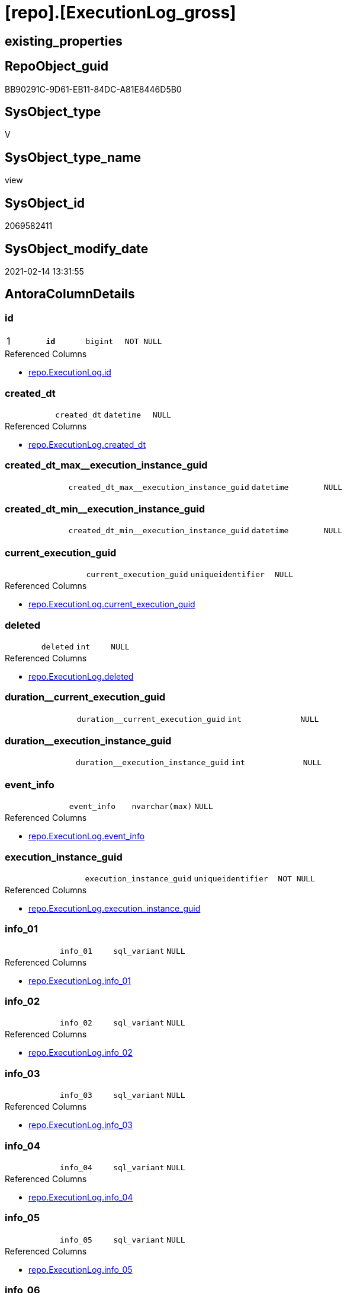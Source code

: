 = [repo].[ExecutionLog_gross]

== existing_properties

// tag::existing_properties[]
:ExistsProperty--AntoraReferencedList:
:ExistsProperty--AntoraReferencingList:
:ExistsProperty--pk_index_guid:
:ExistsProperty--pk_IndexPatternColumnDatatype:
:ExistsProperty--pk_IndexPatternColumnName:
:ExistsProperty--pk_IndexSemanticGroup:
:ExistsProperty--ReferencedObjectList:
:ExistsProperty--sql_modules_definition:
:ExistsProperty--FK:
:ExistsProperty--AntoraIndexList:
:ExistsProperty--Columns:
// end::existing_properties[]

== RepoObject_guid

// tag::RepoObject_guid[]
BB90291C-9D61-EB11-84DC-A81E8446D5B0
// end::RepoObject_guid[]

== SysObject_type

// tag::SysObject_type[]
V 
// end::SysObject_type[]

== SysObject_type_name

// tag::SysObject_type_name[]
view
// end::SysObject_type_name[]

== SysObject_id

// tag::SysObject_id[]
2069582411
// end::SysObject_id[]

== SysObject_modify_date

// tag::SysObject_modify_date[]
2021-02-14 13:31:55
// end::SysObject_modify_date[]

== AntoraColumnDetails

// tag::AntoraColumnDetails[]
[[column-id]]
=== id

[cols="d,m,m,m,m,d"]
|===
|1
|*id*
|bigint
|NOT NULL
|
|
|===

.Referenced Columns
--
* xref:repo.ExecutionLog.adoc#column-id[repo.ExecutionLog.id]
--


[[column-created_dt]]
=== created_dt

[cols="d,m,m,m,m,d"]
|===
|
|created_dt
|datetime
|NULL
|
|
|===

.Referenced Columns
--
* xref:repo.ExecutionLog.adoc#column-created_dt[repo.ExecutionLog.created_dt]
--


[[column-created_dt_max__execution_instance_guid]]
=== created_dt_max__execution_instance_guid

[cols="d,m,m,m,m,d"]
|===
|
|created_dt_max__execution_instance_guid
|datetime
|NULL
|
|
|===


[[column-created_dt_min__execution_instance_guid]]
=== created_dt_min__execution_instance_guid

[cols="d,m,m,m,m,d"]
|===
|
|created_dt_min__execution_instance_guid
|datetime
|NULL
|
|
|===


[[column-current_execution_guid]]
=== current_execution_guid

[cols="d,m,m,m,m,d"]
|===
|
|current_execution_guid
|uniqueidentifier
|NULL
|
|
|===

.Referenced Columns
--
* xref:repo.ExecutionLog.adoc#column-current_execution_guid[repo.ExecutionLog.current_execution_guid]
--


[[column-deleted]]
=== deleted

[cols="d,m,m,m,m,d"]
|===
|
|deleted
|int
|NULL
|
|
|===

.Referenced Columns
--
* xref:repo.ExecutionLog.adoc#column-deleted[repo.ExecutionLog.deleted]
--


[[column-duration__current_execution_guid]]
=== duration__current_execution_guid

[cols="d,m,m,m,m,d"]
|===
|
|duration__current_execution_guid
|int
|NULL
|
|
|===


[[column-duration__execution_instance_guid]]
=== duration__execution_instance_guid

[cols="d,m,m,m,m,d"]
|===
|
|duration__execution_instance_guid
|int
|NULL
|
|
|===


[[column-event_info]]
=== event_info

[cols="d,m,m,m,m,d"]
|===
|
|event_info
|nvarchar(max)
|NULL
|
|
|===

.Referenced Columns
--
* xref:repo.ExecutionLog.adoc#column-event_info[repo.ExecutionLog.event_info]
--


[[column-execution_instance_guid]]
=== execution_instance_guid

[cols="d,m,m,m,m,d"]
|===
|
|execution_instance_guid
|uniqueidentifier
|NOT NULL
|
|
|===

.Referenced Columns
--
* xref:repo.ExecutionLog.adoc#column-execution_instance_guid[repo.ExecutionLog.execution_instance_guid]
--


[[column-info_01]]
=== info_01

[cols="d,m,m,m,m,d"]
|===
|
|info_01
|sql_variant
|NULL
|
|
|===

.Referenced Columns
--
* xref:repo.ExecutionLog.adoc#column-info_01[repo.ExecutionLog.info_01]
--


[[column-info_02]]
=== info_02

[cols="d,m,m,m,m,d"]
|===
|
|info_02
|sql_variant
|NULL
|
|
|===

.Referenced Columns
--
* xref:repo.ExecutionLog.adoc#column-info_02[repo.ExecutionLog.info_02]
--


[[column-info_03]]
=== info_03

[cols="d,m,m,m,m,d"]
|===
|
|info_03
|sql_variant
|NULL
|
|
|===

.Referenced Columns
--
* xref:repo.ExecutionLog.adoc#column-info_03[repo.ExecutionLog.info_03]
--


[[column-info_04]]
=== info_04

[cols="d,m,m,m,m,d"]
|===
|
|info_04
|sql_variant
|NULL
|
|
|===

.Referenced Columns
--
* xref:repo.ExecutionLog.adoc#column-info_04[repo.ExecutionLog.info_04]
--


[[column-info_05]]
=== info_05

[cols="d,m,m,m,m,d"]
|===
|
|info_05
|sql_variant
|NULL
|
|
|===

.Referenced Columns
--
* xref:repo.ExecutionLog.adoc#column-info_05[repo.ExecutionLog.info_05]
--


[[column-info_06]]
=== info_06

[cols="d,m,m,m,m,d"]
|===
|
|info_06
|sql_variant
|NULL
|
|
|===

.Referenced Columns
--
* xref:repo.ExecutionLog.adoc#column-info_06[repo.ExecutionLog.info_06]
--


[[column-info_07]]
=== info_07

[cols="d,m,m,m,m,d"]
|===
|
|info_07
|sql_variant
|NULL
|
|
|===

.Referenced Columns
--
* xref:repo.ExecutionLog.adoc#column-info_07[repo.ExecutionLog.info_07]
--


[[column-info_08]]
=== info_08

[cols="d,m,m,m,m,d"]
|===
|
|info_08
|sql_variant
|NULL
|
|
|===

.Referenced Columns
--
* xref:repo.ExecutionLog.adoc#column-info_08[repo.ExecutionLog.info_08]
--


[[column-info_09]]
=== info_09

[cols="d,m,m,m,m,d"]
|===
|
|info_09
|sql_variant
|NULL
|
|
|===

.Referenced Columns
--
* xref:repo.ExecutionLog.adoc#column-info_09[repo.ExecutionLog.info_09]
--


[[column-inserted]]
=== inserted

[cols="d,m,m,m,m,d"]
|===
|
|inserted
|int
|NULL
|
|
|===

.Referenced Columns
--
* xref:repo.ExecutionLog.adoc#column-inserted[repo.ExecutionLog.inserted]
--


[[column-parameter_01]]
=== parameter_01

[cols="d,m,m,m,m,d"]
|===
|
|parameter_01
|sql_variant
|NULL
|
|
|===

.Referenced Columns
--
* xref:repo.ExecutionLog.adoc#column-parameter_01[repo.ExecutionLog.parameter_01]
--


[[column-parameter_02]]
=== parameter_02

[cols="d,m,m,m,m,d"]
|===
|
|parameter_02
|sql_variant
|NULL
|
|
|===

.Referenced Columns
--
* xref:repo.ExecutionLog.adoc#column-parameter_02[repo.ExecutionLog.parameter_02]
--


[[column-parameter_03]]
=== parameter_03

[cols="d,m,m,m,m,d"]
|===
|
|parameter_03
|sql_variant
|NULL
|
|
|===

.Referenced Columns
--
* xref:repo.ExecutionLog.adoc#column-parameter_03[repo.ExecutionLog.parameter_03]
--


[[column-parameter_04]]
=== parameter_04

[cols="d,m,m,m,m,d"]
|===
|
|parameter_04
|sql_variant
|NULL
|
|
|===

.Referenced Columns
--
* xref:repo.ExecutionLog.adoc#column-parameter_04[repo.ExecutionLog.parameter_04]
--


[[column-parameter_05]]
=== parameter_05

[cols="d,m,m,m,m,d"]
|===
|
|parameter_05
|sql_variant
|NULL
|
|
|===

.Referenced Columns
--
* xref:repo.ExecutionLog.adoc#column-parameter_05[repo.ExecutionLog.parameter_05]
--


[[column-parameter_06]]
=== parameter_06

[cols="d,m,m,m,m,d"]
|===
|
|parameter_06
|sql_variant
|NULL
|
|
|===

.Referenced Columns
--
* xref:repo.ExecutionLog.adoc#column-parameter_06[repo.ExecutionLog.parameter_06]
--


[[column-parameter_07]]
=== parameter_07

[cols="d,m,m,m,m,d"]
|===
|
|parameter_07
|sql_variant
|NULL
|
|
|===

.Referenced Columns
--
* xref:repo.ExecutionLog.adoc#column-parameter_07[repo.ExecutionLog.parameter_07]
--


[[column-parameter_08]]
=== parameter_08

[cols="d,m,m,m,m,d"]
|===
|
|parameter_08
|sql_variant
|NULL
|
|
|===

.Referenced Columns
--
* xref:repo.ExecutionLog.adoc#column-parameter_08[repo.ExecutionLog.parameter_08]
--


[[column-parameter_09]]
=== parameter_09

[cols="d,m,m,m,m,d"]
|===
|
|parameter_09
|sql_variant
|NULL
|
|
|===

.Referenced Columns
--
* xref:repo.ExecutionLog.adoc#column-parameter_09[repo.ExecutionLog.parameter_09]
--


[[column-parameter_10]]
=== parameter_10

[cols="d,m,m,m,m,d"]
|===
|
|parameter_10
|sql_variant
|NULL
|
|
|===

.Referenced Columns
--
* xref:repo.ExecutionLog.adoc#column-parameter_10[repo.ExecutionLog.parameter_10]
--


[[column-parameter_11]]
=== parameter_11

[cols="d,m,m,m,m,d"]
|===
|
|parameter_11
|sql_variant
|NULL
|
|
|===

.Referenced Columns
--
* xref:repo.ExecutionLog.adoc#column-parameter_11[repo.ExecutionLog.parameter_11]
--


[[column-parameter_12]]
=== parameter_12

[cols="d,m,m,m,m,d"]
|===
|
|parameter_12
|sql_variant
|NULL
|
|
|===

.Referenced Columns
--
* xref:repo.ExecutionLog.adoc#column-parameter_12[repo.ExecutionLog.parameter_12]
--


[[column-parameter_13]]
=== parameter_13

[cols="d,m,m,m,m,d"]
|===
|
|parameter_13
|sql_variant
|NULL
|
|
|===

.Referenced Columns
--
* xref:repo.ExecutionLog.adoc#column-parameter_13[repo.ExecutionLog.parameter_13]
--


[[column-parameter_14]]
=== parameter_14

[cols="d,m,m,m,m,d"]
|===
|
|parameter_14
|sql_variant
|NULL
|
|
|===

.Referenced Columns
--
* xref:repo.ExecutionLog.adoc#column-parameter_14[repo.ExecutionLog.parameter_14]
--


[[column-parameter_15]]
=== parameter_15

[cols="d,m,m,m,m,d"]
|===
|
|parameter_15
|sql_variant
|NULL
|
|
|===

.Referenced Columns
--
* xref:repo.ExecutionLog.adoc#column-parameter_15[repo.ExecutionLog.parameter_15]
--


[[column-parameter_16]]
=== parameter_16

[cols="d,m,m,m,m,d"]
|===
|
|parameter_16
|sql_variant
|NULL
|
|
|===

.Referenced Columns
--
* xref:repo.ExecutionLog.adoc#column-parameter_16[repo.ExecutionLog.parameter_16]
--


[[column-parameter_17]]
=== parameter_17

[cols="d,m,m,m,m,d"]
|===
|
|parameter_17
|sql_variant
|NULL
|
|
|===

.Referenced Columns
--
* xref:repo.ExecutionLog.adoc#column-parameter_17[repo.ExecutionLog.parameter_17]
--


[[column-parameter_18]]
=== parameter_18

[cols="d,m,m,m,m,d"]
|===
|
|parameter_18
|sql_variant
|NULL
|
|
|===

.Referenced Columns
--
* xref:repo.ExecutionLog.adoc#column-parameter_18[repo.ExecutionLog.parameter_18]
--


[[column-parameter_19]]
=== parameter_19

[cols="d,m,m,m,m,d"]
|===
|
|parameter_19
|sql_variant
|NULL
|
|
|===

.Referenced Columns
--
* xref:repo.ExecutionLog.adoc#column-parameter_19[repo.ExecutionLog.parameter_19]
--


[[column-parameter_20]]
=== parameter_20

[cols="d,m,m,m,m,d"]
|===
|
|parameter_20
|sql_variant
|NULL
|
|
|===

.Referenced Columns
--
* xref:repo.ExecutionLog.adoc#column-parameter_20[repo.ExecutionLog.parameter_20]
--


[[column-parent_execution_log_id]]
=== parent_execution_log_id

[cols="d,m,m,m,m,d"]
|===
|
|parent_execution_log_id
|bigint
|NULL
|
|
|===

.Referenced Columns
--
* xref:repo.ExecutionLog.adoc#column-parent_execution_log_id[repo.ExecutionLog.parent_execution_log_id]
--


[[column-plantUML_Sequence]]
=== plantUML_Sequence

[cols="d,m,m,m,m,d"]
|===
|
|plantUML_Sequence
|nvarchar(1550)
|NOT NULL
|
|
|===


[[column-proc_id]]
=== proc_id

[cols="d,m,m,m,m,d"]
|===
|
|proc_id
|int
|NULL
|
|
|===

.Referenced Columns
--
* xref:repo.ExecutionLog.adoc#column-proc_id[repo.ExecutionLog.proc_id]
--


[[column-proc_name]]
=== proc_name

[cols="d,m,m,m,m,d"]
|===
|
|proc_name
|nvarchar(128)
|NULL
|
|
|===

.Referenced Columns
--
* xref:repo.ExecutionLog.adoc#column-proc_name[repo.ExecutionLog.proc_name]
--


[[column-proc_schema_name]]
=== proc_schema_name

[cols="d,m,m,m,m,d"]
|===
|
|proc_schema_name
|nvarchar(128)
|NULL
|
|
|===

.Referenced Columns
--
* xref:repo.ExecutionLog.adoc#column-proc_schema_name[repo.ExecutionLog.proc_schema_name]
--


[[column-source_object]]
=== source_object

[cols="d,m,m,m,m,d"]
|===
|
|source_object
|nvarchar(261)
|NULL
|
|
|===

.Referenced Columns
--
* xref:repo.ExecutionLog.adoc#column-source_object[repo.ExecutionLog.source_object]
--


[[column-ssis_execution_id]]
=== ssis_execution_id

[cols="d,m,m,m,m,d"]
|===
|
|ssis_execution_id
|bigint
|NULL
|
|
|===

.Referenced Columns
--
* xref:repo.ExecutionLog.adoc#column-ssis_execution_id[repo.ExecutionLog.ssis_execution_id]
--


[[column-step_id]]
=== step_id

[cols="d,m,m,m,m,d"]
|===
|
|step_id
|int
|NULL
|
|
|===

.Referenced Columns
--
* xref:repo.ExecutionLog.adoc#column-step_id[repo.ExecutionLog.step_id]
--


[[column-step_name]]
=== step_name

[cols="d,m,m,m,m,d"]
|===
|
|step_name
|nvarchar(1000)
|NULL
|
|
|===

.Referenced Columns
--
* xref:repo.ExecutionLog.adoc#column-step_name[repo.ExecutionLog.step_name]
--


[[column-sub_execution_id]]
=== sub_execution_id

[cols="d,m,m,m,m,d"]
|===
|
|sub_execution_id
|int
|NULL
|
|
|===

.Referenced Columns
--
* xref:repo.ExecutionLog.adoc#column-sub_execution_id[repo.ExecutionLog.sub_execution_id]
--


[[column-target_object]]
=== target_object

[cols="d,m,m,m,m,d"]
|===
|
|target_object
|nvarchar(261)
|NULL
|
|
|===

.Referenced Columns
--
* xref:repo.ExecutionLog.adoc#column-target_object[repo.ExecutionLog.target_object]
--


[[column-updated]]
=== updated

[cols="d,m,m,m,m,d"]
|===
|
|updated
|int
|NULL
|
|
|===

.Referenced Columns
--
* xref:repo.ExecutionLog.adoc#column-updated[repo.ExecutionLog.updated]
--


// end::AntoraColumnDetails[]

== AntoraPkColumnTableRows

// tag::AntoraPkColumnTableRows[]
|1
|*<<column-id>>*
|bigint
|NOT NULL
|
|




















































// end::AntoraPkColumnTableRows[]

== AntoraNonPkColumnTableRows

// tag::AntoraNonPkColumnTableRows[]

|
|<<column-created_dt>>
|datetime
|NULL
|
|

|
|<<column-created_dt_max__execution_instance_guid>>
|datetime
|NULL
|
|

|
|<<column-created_dt_min__execution_instance_guid>>
|datetime
|NULL
|
|

|
|<<column-current_execution_guid>>
|uniqueidentifier
|NULL
|
|

|
|<<column-deleted>>
|int
|NULL
|
|

|
|<<column-duration__current_execution_guid>>
|int
|NULL
|
|

|
|<<column-duration__execution_instance_guid>>
|int
|NULL
|
|

|
|<<column-event_info>>
|nvarchar(max)
|NULL
|
|

|
|<<column-execution_instance_guid>>
|uniqueidentifier
|NOT NULL
|
|

|
|<<column-info_01>>
|sql_variant
|NULL
|
|

|
|<<column-info_02>>
|sql_variant
|NULL
|
|

|
|<<column-info_03>>
|sql_variant
|NULL
|
|

|
|<<column-info_04>>
|sql_variant
|NULL
|
|

|
|<<column-info_05>>
|sql_variant
|NULL
|
|

|
|<<column-info_06>>
|sql_variant
|NULL
|
|

|
|<<column-info_07>>
|sql_variant
|NULL
|
|

|
|<<column-info_08>>
|sql_variant
|NULL
|
|

|
|<<column-info_09>>
|sql_variant
|NULL
|
|

|
|<<column-inserted>>
|int
|NULL
|
|

|
|<<column-parameter_01>>
|sql_variant
|NULL
|
|

|
|<<column-parameter_02>>
|sql_variant
|NULL
|
|

|
|<<column-parameter_03>>
|sql_variant
|NULL
|
|

|
|<<column-parameter_04>>
|sql_variant
|NULL
|
|

|
|<<column-parameter_05>>
|sql_variant
|NULL
|
|

|
|<<column-parameter_06>>
|sql_variant
|NULL
|
|

|
|<<column-parameter_07>>
|sql_variant
|NULL
|
|

|
|<<column-parameter_08>>
|sql_variant
|NULL
|
|

|
|<<column-parameter_09>>
|sql_variant
|NULL
|
|

|
|<<column-parameter_10>>
|sql_variant
|NULL
|
|

|
|<<column-parameter_11>>
|sql_variant
|NULL
|
|

|
|<<column-parameter_12>>
|sql_variant
|NULL
|
|

|
|<<column-parameter_13>>
|sql_variant
|NULL
|
|

|
|<<column-parameter_14>>
|sql_variant
|NULL
|
|

|
|<<column-parameter_15>>
|sql_variant
|NULL
|
|

|
|<<column-parameter_16>>
|sql_variant
|NULL
|
|

|
|<<column-parameter_17>>
|sql_variant
|NULL
|
|

|
|<<column-parameter_18>>
|sql_variant
|NULL
|
|

|
|<<column-parameter_19>>
|sql_variant
|NULL
|
|

|
|<<column-parameter_20>>
|sql_variant
|NULL
|
|

|
|<<column-parent_execution_log_id>>
|bigint
|NULL
|
|

|
|<<column-plantUML_Sequence>>
|nvarchar(1550)
|NOT NULL
|
|

|
|<<column-proc_id>>
|int
|NULL
|
|

|
|<<column-proc_name>>
|nvarchar(128)
|NULL
|
|

|
|<<column-proc_schema_name>>
|nvarchar(128)
|NULL
|
|

|
|<<column-source_object>>
|nvarchar(261)
|NULL
|
|

|
|<<column-ssis_execution_id>>
|bigint
|NULL
|
|

|
|<<column-step_id>>
|int
|NULL
|
|

|
|<<column-step_name>>
|nvarchar(1000)
|NULL
|
|

|
|<<column-sub_execution_id>>
|int
|NULL
|
|

|
|<<column-target_object>>
|nvarchar(261)
|NULL
|
|

|
|<<column-updated>>
|int
|NULL
|
|

// end::AntoraNonPkColumnTableRows[]

== AntoraIndexList

// tag::AntoraIndexList[]

[[index-PK_ExecutionLog_gross]]
=== PK_ExecutionLog_gross

* IndexSemanticGroup: xref:index/IndexSemanticGroup.adoc#_executionlog_id[ExecutionLog_id]
+
--
* <<column-id>>; bigint
--
* PK, Unique, Real: 1, 1, 0

// end::AntoraIndexList[]

== AntoraParameterList

// tag::AntoraParameterList[]

// end::AntoraParameterList[]

== persistence_source_RepoObject_fullname

// tag::persistence_source_RepoObject_fullname[]

// end::persistence_source_RepoObject_fullname[]


== persistence_source_RepoObject_fullname2

// tag::persistence_source_RepoObject_fullname2[]

// end::persistence_source_RepoObject_fullname2[]


== persistence_source_RepoObject_guid

// tag::persistence_source_RepoObject_guid[]

// end::persistence_source_RepoObject_guid[]


== is_repo_managed

// tag::is_repo_managed[]

// end::is_repo_managed[]


== microsoft_database_tools_support

// tag::microsoft_database_tools_support[]

// end::microsoft_database_tools_support[]


== MS_Description

// tag::MS_Description[]

// end::MS_Description[]


== is_persistence_insert

// tag::is_persistence_insert[]

// end::is_persistence_insert[]


== is_persistence_truncate

// tag::is_persistence_truncate[]

// end::is_persistence_truncate[]


== is_persistence_update_changed

// tag::is_persistence_update_changed[]

// end::is_persistence_update_changed[]


== is_persistence_check_for_empty_source

// tag::is_persistence_check_for_empty_source[]

// end::is_persistence_check_for_empty_source[]


== is_persistence_delete_changed

// tag::is_persistence_delete_changed[]

// end::is_persistence_delete_changed[]


== is_persistence_delete_missing

// tag::is_persistence_delete_missing[]

// end::is_persistence_delete_missing[]


== has_history_columns

// tag::has_history_columns[]

// end::has_history_columns[]


== is_persistence

// tag::is_persistence[]

// end::is_persistence[]


== is_persistence_check_duplicate_per_pk

// tag::is_persistence_check_duplicate_per_pk[]

// end::is_persistence_check_duplicate_per_pk[]


== example4

// tag::example4[]

// end::example4[]


== example5

// tag::example5[]

// end::example5[]


== has_history

// tag::has_history[]

// end::has_history[]


== example1

// tag::example1[]

// end::example1[]


== example2

// tag::example2[]

// end::example2[]


== example3

// tag::example3[]

// end::example3[]


== AdocUspSteps

// tag::AdocUspSteps[]

// end::AdocUspSteps[]


== usp_persistence_RepoObject_guid

// tag::usp_persistence_RepoObject_guid[]

// end::usp_persistence_RepoObject_guid[]


== UspExamples

// tag::UspExamples[]

// end::UspExamples[]


== UspParameters

// tag::UspParameters[]

// end::UspParameters[]


== persistence_source_RepoObject_xref

// tag::persistence_source_RepoObject_xref[]

// end::persistence_source_RepoObject_xref[]


== AntoraReferencedList

// tag::AntoraReferencedList[]
* xref:repo.ExecutionLog.adoc[]
// end::AntoraReferencedList[]


== AntoraReferencingList

// tag::AntoraReferencingList[]
* xref:repo.ftv_ExecutionLog_tree.adoc[]
// end::AntoraReferencingList[]


== pk_index_guid

// tag::pk_index_guid[]
A88AA10A-AB97-EB11-84F4-A81E8446D5B0
// end::pk_index_guid[]


== pk_IndexPatternColumnDatatype

// tag::pk_IndexPatternColumnDatatype[]
bigint
// end::pk_IndexPatternColumnDatatype[]


== pk_IndexPatternColumnName

// tag::pk_IndexPatternColumnName[]
id
// end::pk_IndexPatternColumnName[]


== pk_IndexSemanticGroup

// tag::pk_IndexSemanticGroup[]
ExecutionLog_id
// end::pk_IndexSemanticGroup[]


== ReferencedObjectList

// tag::ReferencedObjectList[]
* [repo].[ExecutionLog]
// end::ReferencedObjectList[]


== sql_modules_definition

// tag::sql_modules_definition[]
[source,sql]
----


--, [plantUML_Sequence] = --
--  --combine the result with
--  --skinparam maxmessagesize 250
CREATE VIEW [repo].[ExecutionLog_gross]
AS
--
SELECT [id]
 , [parent_execution_log_id]
 , [execution_instance_guid]
 , [ssis_execution_id]
 , [sub_execution_id]
 , [current_execution_guid]
 , [proc_id]
 , [proc_schema_name]
 , [proc_name]
 , [step_id]
 , [step_name]
 , [created_dt]
 , [source_object]
 , [target_object]
 , [inserted]
 , [updated]
 , [deleted]
 , [info_01]
 , [info_02]
 , [info_03]
 , [info_04]
 , [info_05]
 , [info_06]
 , [info_07]
 , [info_08]
 , [info_09]
 , [event_info]
 , [parameter_01]
 , [parameter_02]
 , [parameter_03]
 , [parameter_04]
 , [parameter_05]
 , [parameter_06]
 , [parameter_07]
 , [parameter_08]
 , [parameter_09]
 , [parameter_10]
 , [parameter_11]
 , [parameter_12]
 , [parameter_13]
 , [parameter_14]
 , [parameter_15]
 , [parameter_16]
 , [parameter_17]
 , [parameter_18]
 , [parameter_19]
 , [parameter_20]
 --
 , [created_dt_min__execution_instance_guid] = MIN([created_dt]) OVER (PARTITION BY [execution_instance_guid])
 , [created_dt_max__execution_instance_guid] = MAX([created_dt]) OVER (PARTITION BY [execution_instance_guid])
 , [duration__current_execution_guid] = DATEDIFF([ss], MIN([created_dt]) OVER (PARTITION BY [current_execution_guid]), MAX([created_dt]) OVER (PARTITION BY [current_execution_guid]))
 , [duration__execution_instance_guid] = DATEDIFF([ss], MIN([created_dt]) OVER (PARTITION BY [execution_instance_guid]), MAX([created_dt]) OVER (PARTITION BY [execution_instance_guid]))
 --
 , [plantUML_Sequence] = --
 --combine the result with
 --skinparam maxmessagesize 250
 CASE 
  WHEN [source_object] IS NULL
   AND [target_object] IS NULL
   THEN CONCAT (
     CHAR(13)
     , CHAR(10)
     , '== '
     , [proc_fullname]
     , ' - '
     , [step_name]
     , ' =='
     , CHAR(13)
     , CHAR(10)
     , CHAR(13)
     , CHAR(10)
     )
  ELSE CONCAT (
    --
    CASE 
     WHEN NOT [source_object] IS NULL
      THEN QUOTENAME([source_object], '"')
     END
    , CASE 
     WHEN NOT [inserted] IS NULL
      THEN CASE 
        WHEN [source_object] IS NULL
         THEN '?-> '
        ELSE ' -> '
        END
     WHEN NOT [updated] IS NULL
      THEN CASE 
        WHEN [source_object] IS NULL
         THEN '?->o '
        ELSE ' ->O '
        END
     WHEN NOT [deleted] IS NULL
      THEN CASE 
        WHEN [source_object] IS NULL
         THEN '?->x '
        ELSE ' ->x '
        END
     ELSE CASE 
       WHEN [source_object] IS NULL
        THEN '?--> '
       ELSE ' --> '
       END
     END
    , CASE 
     WHEN NOT [target_object] IS NULL
      THEN QUOTENAME([target_object], '"')
     END
    --
    --, ' : ' , QUOTENAME([step_name] , '"')
    , ' : '
    , [step_name]
    , CHAR(13)
    , CHAR(10)
    -- "r" - rectangle note
    , 'rnote right:'
    , COALESCE([inserted], [updated], [deleted])
    --
    )
  END
FROM repo.ExecutionLog

----
// end::sql_modules_definition[]


